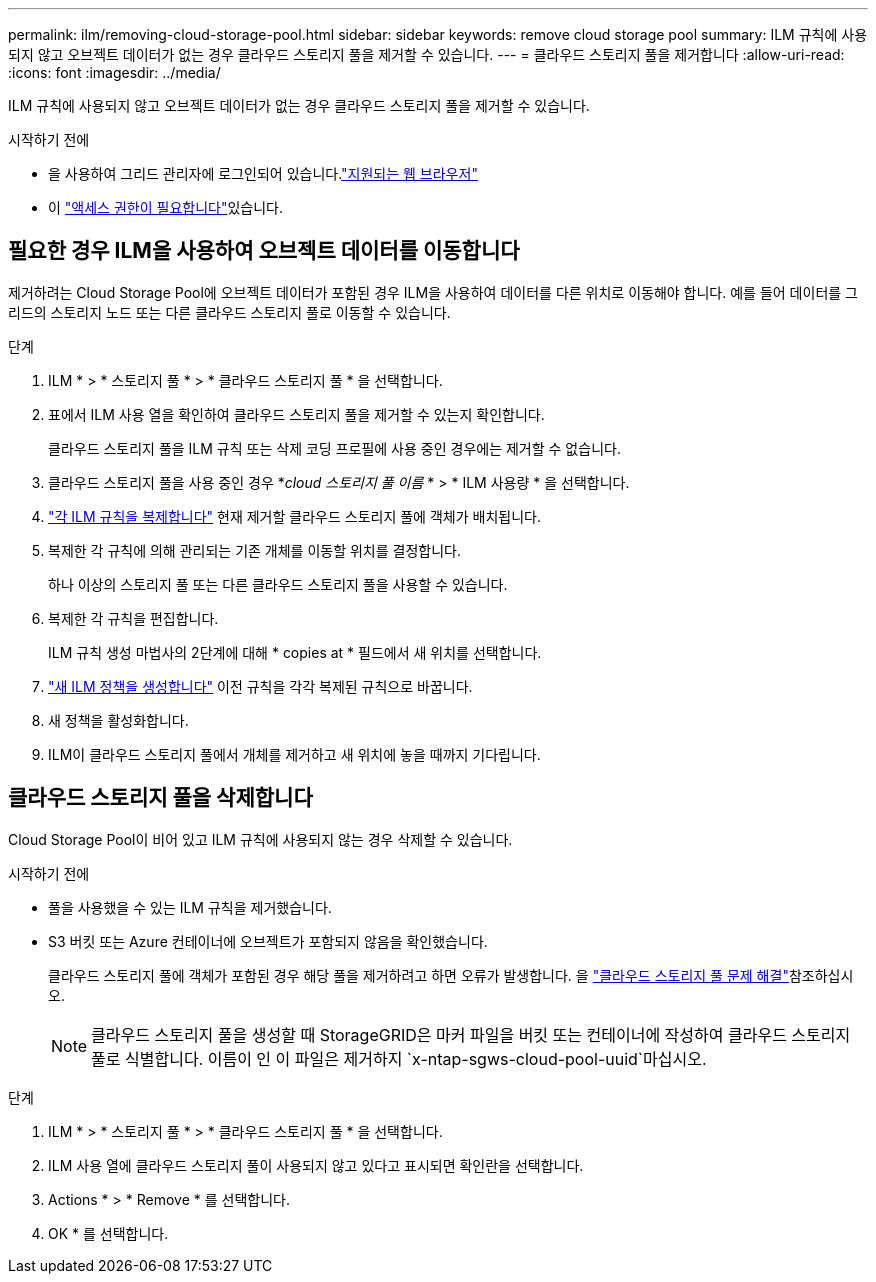 ---
permalink: ilm/removing-cloud-storage-pool.html 
sidebar: sidebar 
keywords: remove cloud storage pool 
summary: ILM 규칙에 사용되지 않고 오브젝트 데이터가 없는 경우 클라우드 스토리지 풀을 제거할 수 있습니다. 
---
= 클라우드 스토리지 풀을 제거합니다
:allow-uri-read: 
:icons: font
:imagesdir: ../media/


[role="lead"]
ILM 규칙에 사용되지 않고 오브젝트 데이터가 없는 경우 클라우드 스토리지 풀을 제거할 수 있습니다.

.시작하기 전에
* 을 사용하여 그리드 관리자에 로그인되어 있습니다.link:../admin/web-browser-requirements.html["지원되는 웹 브라우저"]
* 이 link:../admin/admin-group-permissions.html["액세스 권한이 필요합니다"]있습니다.




== 필요한 경우 ILM을 사용하여 오브젝트 데이터를 이동합니다

제거하려는 Cloud Storage Pool에 오브젝트 데이터가 포함된 경우 ILM을 사용하여 데이터를 다른 위치로 이동해야 합니다. 예를 들어 데이터를 그리드의 스토리지 노드 또는 다른 클라우드 스토리지 풀로 이동할 수 있습니다.

.단계
. ILM * > * 스토리지 풀 * > * 클라우드 스토리지 풀 * 을 선택합니다.
. 표에서 ILM 사용 열을 확인하여 클라우드 스토리지 풀을 제거할 수 있는지 확인합니다.
+
클라우드 스토리지 풀을 ILM 규칙 또는 삭제 코딩 프로필에 사용 중인 경우에는 제거할 수 없습니다.

. 클라우드 스토리지 풀을 사용 중인 경우 *_cloud 스토리지 풀 이름_ * > * ILM 사용량 * 을 선택합니다.
. link:working-with-ilm-rules-and-ilm-policies.html["각 ILM 규칙을 복제합니다"] 현재 제거할 클라우드 스토리지 풀에 객체가 배치됩니다.
. 복제한 각 규칙에 의해 관리되는 기존 개체를 이동할 위치를 결정합니다.
+
하나 이상의 스토리지 풀 또는 다른 클라우드 스토리지 풀을 사용할 수 있습니다.

. 복제한 각 규칙을 편집합니다.
+
ILM 규칙 생성 마법사의 2단계에 대해 * copies at * 필드에서 새 위치를 선택합니다.

. link:creating-ilm-policy.html["새 ILM 정책을 생성합니다"] 이전 규칙을 각각 복제된 규칙으로 바꿉니다.
. 새 정책을 활성화합니다.
. ILM이 클라우드 스토리지 풀에서 개체를 제거하고 새 위치에 놓을 때까지 기다립니다.




== 클라우드 스토리지 풀을 삭제합니다

Cloud Storage Pool이 비어 있고 ILM 규칙에 사용되지 않는 경우 삭제할 수 있습니다.

.시작하기 전에
* 풀을 사용했을 수 있는 ILM 규칙을 제거했습니다.
* S3 버킷 또는 Azure 컨테이너에 오브젝트가 포함되지 않음을 확인했습니다.
+
클라우드 스토리지 풀에 객체가 포함된 경우 해당 풀을 제거하려고 하면 오류가 발생합니다. 을 link:troubleshooting-cloud-storage-pools.html["클라우드 스토리지 풀 문제 해결"]참조하십시오.

+

NOTE: 클라우드 스토리지 풀을 생성할 때 StorageGRID은 마커 파일을 버킷 또는 컨테이너에 작성하여 클라우드 스토리지 풀로 식별합니다. 이름이 인 이 파일은 제거하지 `x-ntap-sgws-cloud-pool-uuid`마십시오.



.단계
. ILM * > * 스토리지 풀 * > * 클라우드 스토리지 풀 * 을 선택합니다.
. ILM 사용 열에 클라우드 스토리지 풀이 사용되지 않고 있다고 표시되면 확인란을 선택합니다.
. Actions * > * Remove * 를 선택합니다.
. OK * 를 선택합니다.

